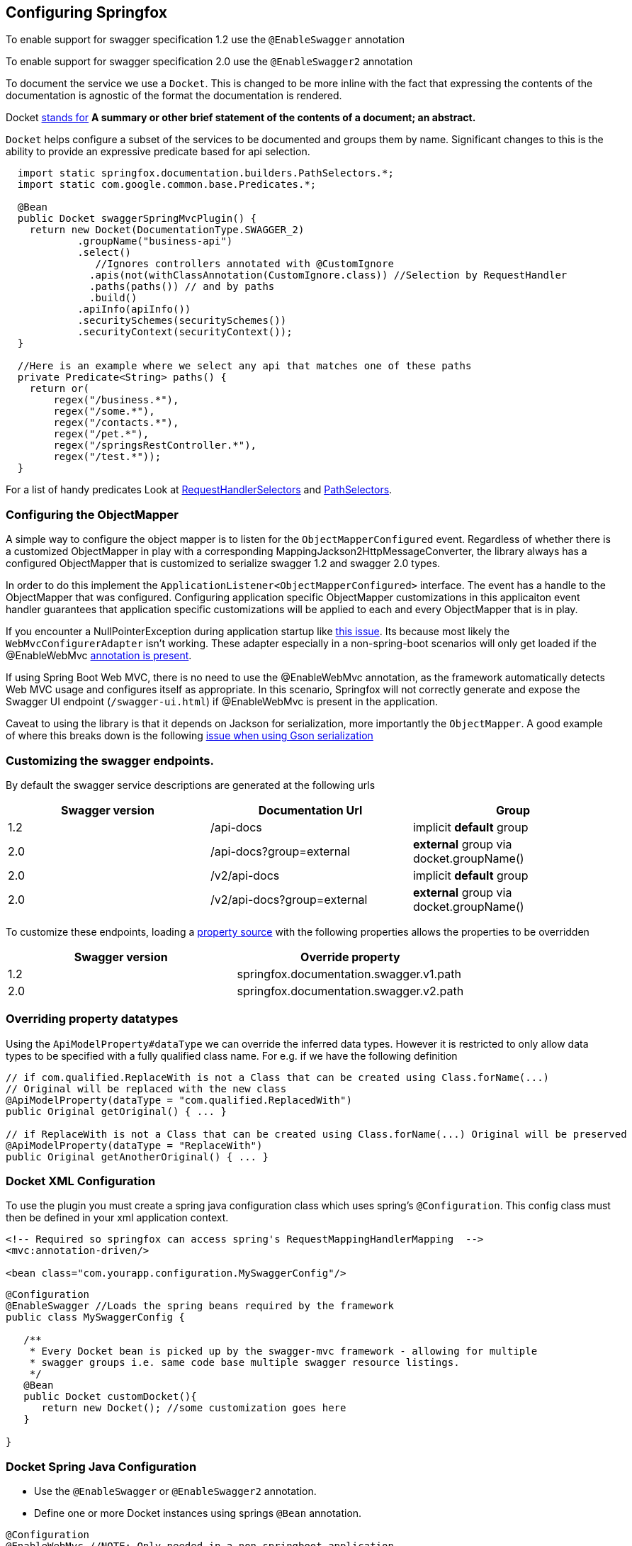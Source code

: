 == Configuring Springfox

:releaseVersion: {springfox-released-version}
:snapshotVersion: {springfox-current-version}

To enable support for swagger specification 1.2 use the ```@EnableSwagger``` annotation

To enable support for swagger specification 2.0 use the ```@EnableSwagger2``` annotation

To document the service we use a ```Docket```. This is changed to be more inline with the fact that expressing the
contents of the documentation is agnostic of the format the documentation is rendered.

Docket https://www.wordnik.com/words/docket[stands for] *A summary or other brief statement of the contents of a
document; an abstract.*

`Docket` helps configure a  subset of the services to be documented and groups them by name. Significant changes
to this is the ability to provide an expressive predicate based for api selection.

```java
  import static springfox.documentation.builders.PathSelectors.*;
  import static com.google.common.base.Predicates.*;

  @Bean
  public Docket swaggerSpringMvcPlugin() {
    return new Docket(DocumentationType.SWAGGER_2)
            .groupName("business-api")
            .select()
               //Ignores controllers annotated with @CustomIgnore
              .apis(not(withClassAnnotation(CustomIgnore.class)) //Selection by RequestHandler
              .paths(paths()) // and by paths
              .build()
            .apiInfo(apiInfo())
            .securitySchemes(securitySchemes())
            .securityContext(securityContext());
  }

  //Here is an example where we select any api that matches one of these paths
  private Predicate<String> paths() {
    return or(
        regex("/business.*"),
        regex("/some.*"),
        regex("/contacts.*"),
        regex("/pet.*"),
        regex("/springsRestController.*"),
        regex("/test.*"));
  }

```

For a list of handy predicates Look at https://github.com/springfox/springfox/blob/master/springfox-core/src/main/java/springfox/documentation/builders/RequestHandlerSelectors.java[RequestHandlerSelectors]
and https://github.com/springfox/springfox/blob/master/springfox-core/src/main/java/springfox/documentation/builders/PathSelectors.java[PathSelectors].

=== Configuring the ObjectMapper

A simple way to configure the object mapper is to listen for the ```ObjectMapperConfigured``` event. Regardless of
whether there is a customized ObjectMapper in play with a corresponding MappingJackson2HttpMessageConverter, the
library always has a configured ObjectMapper that is customized to serialize swagger 1.2 and swagger 2.0 types.

In order to do this implement the ```ApplicationListener<ObjectMapperConfigured>``` interface. The event has a handle
 to the ObjectMapper that was configured. Configuring application specific ObjectMapper customizations in this
 applicaiton event handler guarantees that application specific  customizations will be applied to each and every
 ObjectMapper that is in play.

If you encounter a NullPointerException during application startup like https://github.com/springfox/springfox/issues/635[this issue]. Its because most likely the ```WebMvcConfigurerAdapter``` isn't working.
These adapter especially in a non-spring-boot scenarios will only get loaded if the @EnableWebMvc
http://docs.spring.io/spring/docs/current/javadoc-api/org/springframework/web/servlet/config/annotation/WebMvcConfigurer.html[annotation is present].

If using Spring Boot Web MVC, there is no need to use the @EnableWebMvc annotation, as the framework automatically detects Web MVC usage and configures itself as appropriate.
In this scenario, Springfox will not correctly generate and expose the Swagger UI endpoint (`/swagger-ui.html`) if @EnableWebMvc is present in the application.

Caveat to using the library is that it depends on Jackson for serialization, more importantly the `ObjectMapper`. A
good example of where this breaks down is the following http://stackoverflow.com/a/30220562/19219[issue when using Gson serialization]

=== Customizing the swagger endpoints.

By default the swagger service descriptions are generated at the following urls

[options="header,footer"]
|=======================
|Swagger version  | Documentation Url           | Group
|1.2              | /api-docs                   | implicit *default* group
|2.0              | /api-docs?group=external    | *external* group via docket.groupName()
|2.0              | /v2/api-docs                | implicit *default* group
|2.0              | /v2/api-docs?group=external | *external* group via docket.groupName()
|=======================

To customize these endpoints, loading a http://docs.spring.io/spring/docs/current/javadoc-api/org/springframework/context/annotation/PropertySource.html[property source] with the following properties
allows the properties to be  overridden

[options="header,footer"]
|=======================
|Swagger version | Override property
|1.2             | springfox.documentation.swagger.v1.path
|2.0             | springfox.documentation.swagger.v2.path
|=======================

=== Overriding property datatypes

Using the ```ApiModelProperty#dataType``` we can override the inferred data types. However it is restricted
 to only allow data types to be specified with a fully qualified class name. For e.g. if we have the following
 definition

```java

// if com.qualified.ReplaceWith is not a Class that can be created using Class.forName(...)
// Original will be replaced with the new class
@ApiModelProperty(dataType = "com.qualified.ReplacedWith")
public Original getOriginal() { ... }

// if ReplaceWith is not a Class that can be created using Class.forName(...) Original will be preserved
@ApiModelProperty(dataType = "ReplaceWith")
public Original getAnotherOriginal() { ... }
```

=== Docket XML Configuration

To use the plugin you must create a spring java configuration class which uses spring's `@Configuration`.
This config class must then be defined in your xml application context.


```xml
<!-- Required so springfox can access spring's RequestMappingHandlerMapping  -->
<mvc:annotation-driven/>

<bean class="com.yourapp.configuration.MySwaggerConfig"/>
```

```java

@Configuration
@EnableSwagger //Loads the spring beans required by the framework
public class MySwaggerConfig {

   /**
    * Every Docket bean is picked up by the swagger-mvc framework - allowing for multiple
    * swagger groups i.e. same code base multiple swagger resource listings.
    */
   @Bean
   public Docket customDocket(){
      return new Docket(); //some customization goes here
   }

}
```


=== Docket Spring Java Configuration

- Use the `@EnableSwagger` or `@EnableSwagger2` annotation.
- Define one or more Docket instances using springs `@Bean` annotation.

```java
@Configuration
@EnableWebMvc //NOTE: Only needed in a non-springboot application
@EnableSwagger2
@ComponentScan("com.myapp.controllers")
public class CustomJavaPluginConfig {


   @Bean //Don't forget the @Bean annotation
   public Docket customImplementation(){
      return new Docket()
            .apiInfo(apiInfo())
            .includePatterns(".*pet.*");
   }

   //...
}
```

==== Swagger group

A swagger group is a concept introduced by this library which is simply a unique identifier for a Swagger Resource Listing
within your application. The reason this concept was introduced was to support applications which require more than one
Resource Listing. Why would you need more than one Resource Listing?
- A single Spring Web MVC  application serves more than one API e.g. publicly facing and internally facing.
- A single Spring Web MVC  application serves multiple versions of the same API. e.g. v1 and v2

In most cases an application will not need more than one Resource Listing and the concept of swagger groups can be ignored.

==== Configuring the output of _operationId_ in a Swagger 2.0 spec

As defined https://github.com/swagger-api/swagger-spec/blob/master/versions/2.0.md#fixed-fields-5[`operationId` was
introduced] in the Swagger 2.0 spec, the `operationId` parameter, which was referred to as `nickname` in pre-2.0
versions of the Swagger spec, provides the author a means by which to describe an API operation with a friendly name
. This field is often used by consumers of a Swagger 2.0 spec in order to name functions in generated clients. An
example of this can be seen in the https://github.com/swagger-api/swagger-codegen[swagger-codegen project].

===== The default value of `operationId` according to Springfox

By default, when using Springfox in Swagger 2.0 mode, the value of `operationID` will be rendered using the
following structure: "`[java_method_name_here]Using[HTTP_verb_here]`". For example, if one has a method `getPets()`
connected to an HTTP GET verb, Springfox will render `getPetsUsingGET` for the operationId.

====== Given this annotated method ...

```java
@ApiOperation(value = "")
@RequestMapping(value = "/pets", method = RequestMethod.GET)
public Model getAllThePets() {
    ...
}
```

====== the default `operationId` will render looking like this:

```json

"paths": {
  "/pets": {
    "get": {
            ...
      "operationId":"getAllThePetsUsingGET"
      ...
    }
  }
}

```

===== Customizing the value of _operationId_

In the event you wish to overide the default `operationId` which Springfox renders, you may do so by providing the
`nickname` element in an `@ApiOperation` annotation.

====== Given this annotated method ...

```java
@ApiOperation(value = "", nickname = "getMeAllThePetsPlease")
@RequestMapping(value = "/pets", method = RequestMethod.GET)
public Model getAllThePets() {
    ...
}
```

====== ... the customized *operationId* will render looking like this:

```json

"paths": {
  "/pets": {
    "get": {
            ...
      "operationId":"getMeAllThePetsPlease"
      ...
    }
  }
}

```

==== Changing how Generic Types are Named

By default, types with generics will be labeled with '\u00ab'(<<), '\u00bb'(>>), and commas. This can be problematic
with things like swagger-codegen. You can override this behavior by implementing your own `GenericTypeNamingStrategy`.
For example, if you wanted `List<String>` to be encoded as 'ListOfString' and `Map<String, Object>`
to be encoded as 'MapOfStringAndObject' you could set the `forCodeGeneration` customization option to `true` during
plugin customization:

```java
 docket.forCodeGeneration(true|false);
```

=== Caching

By default caches have been defined for operations, models, model properties and model dependencies. To enable
caching for performance:

If the caching has not been implemented in the target application

```java
// In the application configuration add @EnableCaching

   @EnableCaching
   @EnableSwagger2
   class YourApplicationConfig {

    @Bean
    @Autowired //<-- autowire all the caches that are available
    public CacheManager cacheManager(List<Cache> caches) {
      CacheManager cacheManager = new SimpleCacheManager(); //<-- create a cache manager
      cacheManager.setCaches(caches); //<-- set the autowired caches
      return cacheManager;
    }
  }
```

If the caching _HAS_ been implemented in the target application, make sure you pull in the caches int your applications
 predefined `CacheManager`.

=== Configuring Security Schemes and Contexts an Overview

The security provisions in SpringFox at a high level, without getting into the code, has different pieces
that all work together in concert

- The API itself needs to be protected. This is achieved by using, for simplicity sake, spring security and may also
use a combination of servlet container and tomcat/jersey etc.
- The security scheme which describes the techniques you've used to protect the api. Spring fox supports whatever
schemes swagger specification supports (ApiKey, BasicAuth and OAuth2 (certain profiles))
- Finally the security contexts which actually provides information on which api's are protected by which schemes. I
think in your example, you're missing the last piece of the puzzle, the security context see  xref:getting-started[15].

=== Extensibility

The library provides a variety of extensibility hooks to enrich/ augment the schema and service models

- For enriching models and properties (TODO)
- For enriching services models (TODO)

=== Example application

For an examples for spring-boot, vanilla spring applications take a look https://github.com/springfox/springfox-demos[examples]
in the demo application.

== Configuring springfox-staticdocs

Springfox-staticdocs is a module which brings together springfox and https://github.com/RobWin/swagger2markup[swagger2markup]. Swagger2Markup is a library which simplifies the generation of an up-to-date RESTful API documentation by combining documentation that’s been hand-written with auto-generated API documentation produced by Springfox. The result is intended to be an up-to-date, easy-to-read, on- and offline user guide. Swagger2Markup converts a Swagger JSON or YAML file into several AsciiDoc or GitHub Flavored Markdown documents which can be converted to HTML, PDF and EPUB. The output of Swagger2Markup can be used as an alternative to swagger-ui and can be served as static content.

=== Usage guide

Adding springfox-staticdocs to your project

==== Maven

[source,xml]
----
<dependency>
    <groupId>io.springfox</groupId>
    <artifactId>springfox-swagger2</artifactId>
    <version>{releaseVersion}</version>
</dependency>
<dependency>
    <groupId>io.springfox</groupId>
    <artifactId>springfox-staticdocs</artifactId>
    <version>{releaseVersion}</version>
    <scope>test</scope>
</dependency>
----

==== Gradle

[source,groovy]
----
dependencies {
    ...
    compile 'io.springfox:springfox-swagger2:{releaseVersion}'
    testCompile 'io.springfox:springfox-staticdocs:{releaseVersion}'
    ...
}
----

==== Generate Markup during an unit test

Spring's MVC Test framework can be used to make a request to a https://github.com/springfox/springfox[springfox] Swagger endpoint during an unit test. The ResultHandler `Swagger2MarkupResultHandler` can be used to convert the Swagger JSON response into an AsciiDoc document. The custom ResultHandler is part of `springfox-staticdocs`. That way you also verify that your Swagger endpoint is working. The following is an example with Spring Boot:

[source,java]
----
@WebAppConfiguration
@RunWith(SpringJUnit4ClassRunner.class)
@ContextConfiguration(classes = Application.class, loader = SpringApplicationContextLoader.class)
public class Swagger2MarkupTest {

    @Autowired
    private WebApplicationContext context;

    private MockMvc mockMvc;

    @Before
    public void setUp() {
        this.mockMvc = MockMvcBuilders.webAppContextSetup(this.context).build();
    }

    @Test
    public void convertSwaggerToAsciiDoc() throws Exception {
        this.mockMvc.perform(get("/v2/api-docs")
                .accept(MediaType.APPLICATION_JSON))
                .andDo(Swagger2MarkupResultHandler.outputDirectory("src/docs/asciidoc/generated").build())
                .andExpect(status().isOk());
    }

    @Test
    public void convertSwaggerToMarkdown() throws Exception {
        this.mockMvc.perform(get("/v2/api-docs")
                .accept(MediaType.APPLICATION_JSON))
                .andDo(Swagger2MarkupResultHandler.outputDirectory("src/docs/markdown/generated")
                    .withMarkupLanguage(MarkupLanguage.MARKDOWN).build())
                .andExpect(status().isOk());
    }
}
----

If you want to combine the generated documentation with your hand-written documentation, then have a look at the user guide of https://github.com/RobWin/swagger2markup#combine-generated-documentation-with-your-hand-written-documentation[swagger2Markup]. You can also include generated CURL request, HTTP request and HTTP response example snippets from https://github.com/spring-projects/spring-restdocs[spring-restdocs] into the generated documentation.

==== Generated HTML using Swagger2Markup and AsciidoctorJ
image::asciidoc_html.PNG[asciidoc_html]
